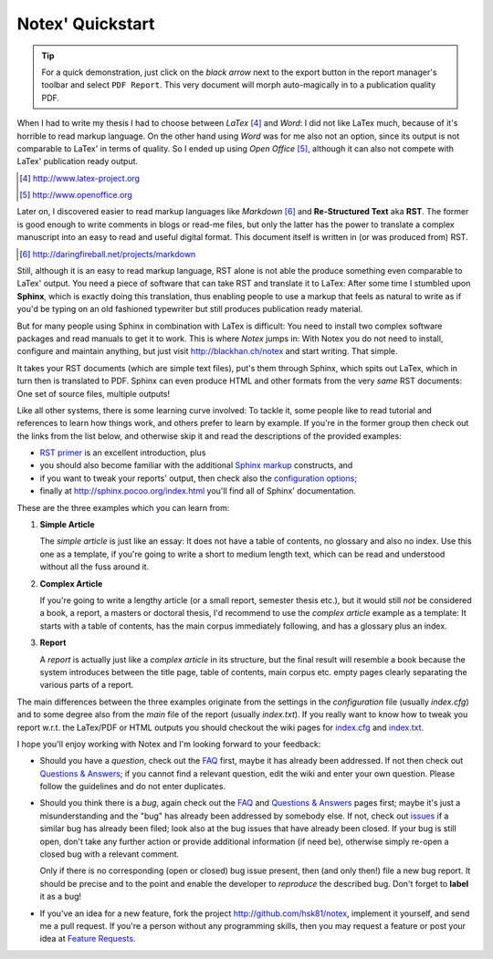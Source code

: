 =================
Notex' Quickstart
=================

.. tip::

    For a quick demonstration, just click on the *black arrow* next
    to the export button in the report manager's toolbar and select
    ``PDF Report``. This very document will morph auto-magically in
    to a publication quality PDF.

When I had to write my thesis I had to choose between *LaTex* [#1]_ and *Word*: I did not like LaTex much, because of it's horrible to read markup language. On the other hand using *Word* was for me also not an option, since its output is not comparable to LaTex' in terms of quality. So I ended up using *Open Office* [#2]_, although it can also not compete with LaTex' publication ready output.

.. [#1] http://www.latex-project.org
.. [#2] http://www.openoffice.org

Later on, I discovered easier to read markup languages like *Markdown* [#3]_ and **Re-Structured Text** aka **RST**. The former is good enough to write comments in blogs or read-me files, but only the latter has the power to translate a complex manuscript into an easy to read and useful digital format. This document itself is written in (or was produced from) RST.

.. [#3] http://daringfireball.net/projects/markdown

Still, although it is an easy to read markup language, RST alone is not able the produce something even comparable to LaTex' output. You need a piece of software that can take RST and translate it to LaTex: After some time I stumbled upon **Sphinx**, which is exactly doing this translation, thus enabling people to use a markup that feels as natural to write as if you'd be typing on an old fashioned typewriter but still produces publication ready material.

But for many people using Sphinx in combination with LaTex is difficult: You need to install two complex software packages and read manuals to get it to work. This is where *Notex* jumps in: With Notex you do not need to install, configure and maintain anything, but just visit http://blackhan.ch/notex and start writing. That simple.

It takes your RST documents (which are simple text files), put's them through Sphinx, which spits out LaTex, which in turn then is translated to PDF. Sphinx can even produce HTML and other formats from the very *same* RST documents: One set of source files, multiple outputs!

Like all other systems, there is some learning curve involved: To tackle it, some people like to read tutorial and references to learn how things work, and others prefer to learn by example. If you're in the former group then check out the links from the list below, and otherwise skip it and read the descriptions of the provided examples:

* `RST primer`_ is an excellent introduction, plus
* you should also become familiar with the additional `Sphinx markup`_ constructs, and
* if you want to tweak your reports' output, then check also the `configuration options`_;

* finally at http://sphinx.pocoo.org/index.html you'll find all of Sphinx' documentation.

.. _RST primer: http://sphinx.pocoo.org/rest.html
.. _Sphinx markup: http://sphinx.pocoo.org/markup/index.html
.. _configuration options: http://sphinx.pocoo.org/config.html

These are the three examples which you can learn from:

1) **Simple Article**

   The *simple article* is just like an essay: It does not have a table of contents, no glossary and also no index. Use this one as a template, if you're going to write a short to medium length text, which can be read and understood without all the fuss around it.

2) **Complex Article**

   If you're going to write a lengthy article (or a small report, semester thesis etc.), but it would still *not* be considered a book, a report, a masters or doctoral thesis, I'd recommend to use the *complex article* example as a template: It starts with a table of contents, has the main corpus immediately following, and has a glossary plus an index.

3) **Report**

   A *report* is actually just like a *complex article* in its structure, but the final result will resemble a book because the system introduces between the title page, table of contents, main corpus etc. empty pages clearly separating the various parts of a report.

The main differences between the three examples originate from the settings in the *configuration* file (usually *index.cfg*) and to some degree also from the *main* file of the report (usually *index.txt*). If you really want to know how to tweak you report w.r.t. the LaTex/PDF or HTML outputs you should checkout the wiki pages for `index.cfg`_ and `index.txt`_.

.. _index.cfg: https://github.com/hsk81/notex/wiki/Configuration-File:-index.cfg
.. _index.txt: https://github.com/hsk81/notex/wiki/Main-File:-index.txt

I hope you'll enjoy working with Notex and I'm looking forward to your feedback:

* Should you have a *question*, check out the `FAQ`_ first, maybe it has already been addressed. If not then check out `Questions & Answers`_; if you cannot find a relevant question, edit the wiki and enter your own question. Please follow the guidelines and do not enter duplicates.

* Should you think there is a *bug*, again check out the `FAQ`_ and `Questions & Answers`_ pages first; maybe it's just a misunderstanding and the "bug" has already been addressed by somebody else. If not, check out `issues`_ if a similar bug has already been filed; look also at the bug issues that have already been closed. If your bug is still open, don't take any further action or provide additional information (if need be), otherwise simply re-open a closed bug with a relevant comment.

  Only if there is no corresponding (open or closed) bug issue present, then (and only then!) file a new bug report. It should be precise and to the point and enable the developer to *reproduce* the described bug. Don't forget to **label** it as a bug!

* If you've an idea for a new feature, fork the project http://github.com/hsk81/notex, implement it yourself, and send me a pull request. If you're a person without any programming skills, then you may request a feature or post your idea at `Feature Requests`_.

.. _FAQ: http://github.com/hsk81/notex/wiki/FAQ
.. _Questions & Answers: http://github.com/hsk81/notex/wiki/Questions-&-Answers
.. _Feature Requests: http://github.com/hsk81/notex/wiki/Feature-Requests
.. _issues: http://github.com/hsk81/notex/issues

